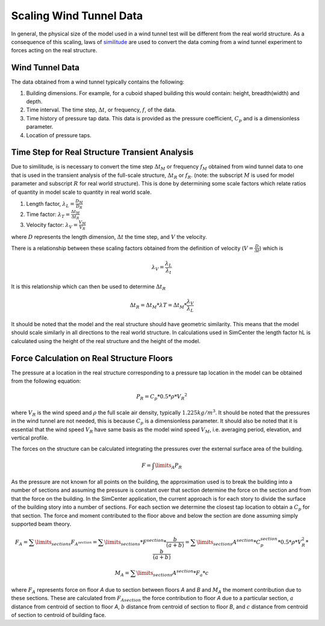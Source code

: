 .. _lblScalingWindTunnelData

Scaling Wind Tunnel Data
========================

In general, the physical size of the model used in a wind tunnel test will be different from the real world structure. As a consequence of this scaling, laws of `similitude <https://en.wikipedia.org/wiki/Similitude_(model)>`_ are used to convert the data coming from a wind tunnel experiment to forces acting on the real structure. 


Wind Tunnel Data
----------------

The data obtained from a wind tunnel typically contains the following:

#. Building dimensions. For example, for a cuboid shaped building this would contain: height, breadth(width) and depth.
#. Time interval. The time step, :math:`\Delta t`, or frequency, :math:`f`, of the data.
#. Time history of pressure tap data. This data is provided as the pressure coefficient, :math:`C_p` and is a dimensionless parameter.
#. Location of pressure taps.


Time Step for Real Structure Transient Analysis
-----------------------------------------------

Due to similitude, is is necessary to convert the time step :math:`\Delta t_M` or frequency :math:`f_M` obtained from wind tunnel data to one that is used in the transient analysis of the full-scale structure, :math:`\Delta t_R` or :math:`f_R`. (note: the subscript :math:`M` is used for model parameter and subscript :math:`R` for real world structure). This is done by determining some scale factors which relate ratios of quantity in model scale to quantity in real world scale.


1. Length factor, :math:`\lambda_L = \frac{D_M}{D_R}`


2. Time factor: :math:`\lambda_T= \frac{\Delta t_M}{\Delta t_R}`


3. Velocity factor: :math:`\lambda_V= \frac{V_M}{V_R}`

where :math:`D` represents the length dimension, :math:`\Delta t` the time step, and :math:`V` the velocity.

There is a relationship between these scaling factors obtained from the definition of velocity (:math:`V = \frac{D}{\Delta t}`) which is

.. math::
 \lambda_V =\frac{\lambda_ L}{\lambda_t}


It is this relationship which can then be used to determine :math:`\Delta t_R`

.. math::

   \Delta t_R = \Delta t_M *  \lambda T = \Delta t_M * \frac{\lambda_V}{\lambda_L}

It should be noted that the model and the real structure should have geometric similarity. This means that the model should scale similarly in all directions to the real world structure. In calculations used in SimCenter the length factor hL is calculated using the height of the real structure and the height of the model.

Force Calculation on Real Structure Floors
------------------------------------------

The pressure at a location in the real structure corresponding to a pressure tap location in the model can be obtained from
the following equation:

.. math::

   P_R = C_p * 0.5*\rho * {V_R}^2

where :math:`V_R` is the wind speed and :math:`\rho` the full scale air density, typically :math:`1.225kg/m^3`. It should be noted that the pressures in
the wind tunnel are not needed, this is because :math:`C_p` is a dimensionless parameter. It should also be noted that it is essential that the wind speed :math:`V_R` have same basis as the model wind speed :math:`V_M`, i.e. averaging period, elevation, and vertical profile.

The forces on the structure can be calculated integrating the pressures over the external surface area of the building.

.. math::
   F = \int\limits_A P_R

As the pressure are not known for all points on the building, the approximation used is to break the building into a number of sections and assuming the pressure is constant over that section determine the force on the section and from that the force on the building. In the SimCenter application, the current approach is for each story to divide the surface of the building story into a number of sections. For each section we determine the closest tap location to obtain a :math:`C_p` for that section. The force and moment contributed to the floor above and below the section are done assuming simply supported beam theory.

.. math::
   F_A = \sum\limits_{sections} F_{A^{section}} = \sum\limits_{sections} * F^{section} * \frac{b}{(a+b)} = \sum\limits_{sections} A^{section} * C_p^{section} * 0.5 * \rho *  V_R^2 * \frac{b}{(a+b)}

.. math::
   M_A =  \sum\limits_{sections} A^{section} * F_a *  c


where :math:`F_A` represents force on floor *A* due to section between floors *A* and *B* and  :math:`M_A` the moment contribution due to these sections. These are calculated from :math:`F_{A section}` the force contribution to floor *A* due to a particular section, :math:`a` distance from centroid of section to floor *A*, :math:`b` distance from centroid of section to floor *B*, and :math:`c` distance from centroid of section to centroid of building face.



